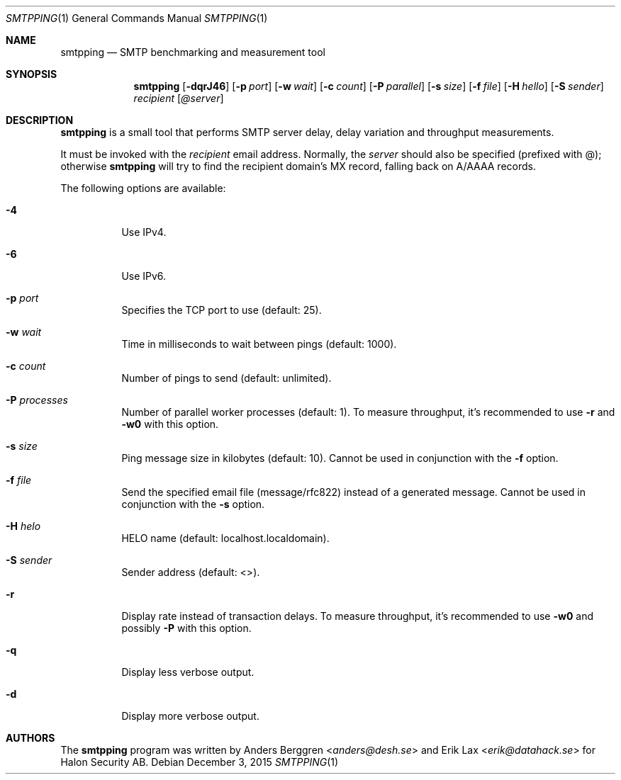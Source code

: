 .\" Copyright (C) 2015 Halon Security <support@halon.se>
.\"
.\" This program is free software; you can redistribute it and/or
.\" modify it under the terms of the GNU General Public License
.\" as published by the Free Software Foundation; either version 2
.\" of the License, or (at your option) any later version.
.\"
.\" This program is distributed in the hope that it will be useful,
.\" but WITHOUT ANY WARRANTY; without even the implied warranty of
.\" MERCHANTABILITY or FITNESS FOR A PARTICULAR PURPOSE.  See the
.\" GNU General Public License for more details.
.\"
.\" You should have received a copy of the GNU General Public License
.\" along with this program; if not, write to the Free Software
.\" Foundation, Inc., 51 Franklin Street, Fifth Floor, Boston, MA  02110-1301, USA.
.\"
.Dd $Mdocdate: December 3 2015 $
.Dt SMTPPING 1
.Os
.Sh NAME
.Nm smtpping
.Nd SMTP benchmarking and measurement tool
.Sh SYNOPSIS
.Nm
.Op Fl dqrJ46
.Op Fl p Ar port
.Op Fl w Ar wait
.Op Fl c Ar count
.Op Fl P Ar parallel
.Op Fl s Ar size
.Op Fl f Ar file
.Op Fl H Ar hello
.Op Fl S Ar sender
.Ar recipient
.Op Ar @server
.Sh DESCRIPTION
.Nm
is a small tool that performs SMTP server delay, delay variation and
throughput measurements.
.Pp
It must be invoked with the
.Ar recipient
email address. Normally, the
.Ar server
should also be specified (prefixed with @); otherwise
.Nm
will try to find the recipient domain's
MX record, falling back on A/AAAA records.
.Pp
The following options are available:
.Bl -tag -width Ds
.It Fl 4
Use IPv4.
.It Fl 6
Use IPv6.
.It Fl p Ar port
Specifies the TCP port to use (default: 25).
.It Fl w Ar wait
Time in milliseconds to wait between pings (default: 1000).
.It Fl c Ar count
Number of pings to send (default: unlimited).
.It Fl P Ar processes
Number of parallel worker processes (default: 1). To measure throughput,
it's recommended to use
.Fl r
and
.Fl w0
with this option.
.It Fl s Ar size
Ping message size in kilobytes (default: 10). Cannot be used in
conjunction with the
.Fl f
option.
.It Fl f Ar file
Send the specified email file (message/rfc822) instead of a generated
message. Cannot be used in conjunction with the
.Fl s
option.
.It Fl H Ar helo
HELO name (default: localhost.localdomain).
.It Fl S Ar sender
Sender address (default: <>).
.It Fl r
Display rate instead of transaction delays. To measure throughput,
it's recommended to use
.Fl w0
and possibly
.Fl P
with this option.
.It Fl q
Display less verbose output.
.It Fl d
Display more verbose output.
.El
.Sh AUTHORS
.An -nosplit
The
.Nm
program was written by
.An Anders Berggren Aq Mt anders@desh.se
and
.An Erik Lax Aq Mt erik@datahack.se
for Halon Security AB.

